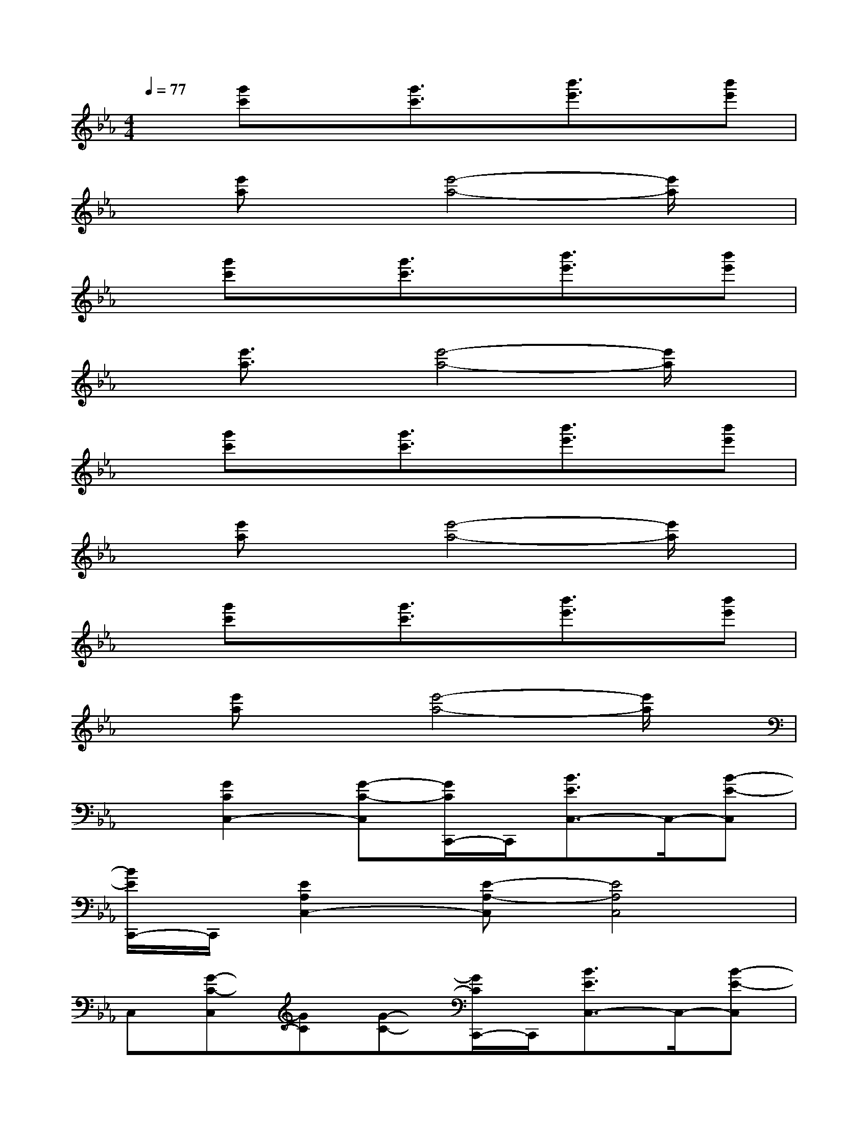 X:1
T:
M:4/4
L:1/8
Q:1/4=77
K:Eb%3flats
V:1
x[g'c']x[g'3/2c'3/2]x/2[b'3/2e'3/2]x/2[b'e']|
x[e'a]x[e'4-a4-][e'/2a/2]x/2|
x[g'c']x[g'3/2c'3/2]x/2[b'3/2e'3/2]x/2[b'e']|
x[e'3/2a3/2]x/2[e'4-a4-][e'/2a/2]x/2|
x[g'c']x[g'3/2c'3/2]x/2[b'3/2e'3/2]x/2[b'e']|
x[e'a]x[e'4-a4-][e'/2a/2]x/2|
x[g'c']x[g'3/2c'3/2]x/2[b'3/2e'3/2]x/2[b'e']|
x[e'a]x[e'4-a4-][e'/2a/2]x/2|
x[G2C2C,2-][G-C-C,][G/2C/2C,,/2-]C,,/2[B3/2E3/2C,3/2-]C,/2-[B-E-C,]|
[B/2E/2C,,/2-]C,,/2[E2A,2C,2-][E-A,-C,][E4A,4C,4]|
C,[G-C-C,][GC][G-C-][G/2C/2C,,/2-]C,,/2[B3/2E3/2C,3/2-]C,/2-[B-E-C,]|
[B/2E/2C,,/2-]C,,/2[E2A,2C,2-][E-A,-C,][E4A,4C,4]|
x[G2C2C,2-][G-C-C,][G/2-C/2C,,/2-][G/2C,,/2][B3/2E3/2C,3/2-]C,/2-[B-E-C,]|
[B/2E/2C,,/2-]C,,/2[E3/2-A,3/2C,3/2-][E/2C,/2-][E-A,-C,][E4A,4C,4]|
C,[G-C-C,][GC][G-C-][G/2-C/2C,,/2-][G/2C,,/2][B2E2C,2-][B-E-C,]|
[B/2E/2C,,/2][E3/2A,3/2C,3/2-][E/2-A,/2-C,/2][E3A,3C,3]x/2[E3/2G,3/2-]G,/2